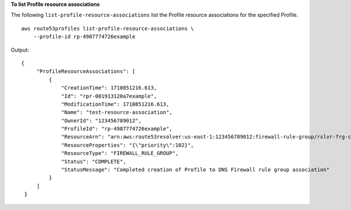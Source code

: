 **To list Profile resource associations**

The following ``list-profile-resource-associations`` list the Profile resource associations for the specified Profile. ::

    aws route53profiles list-profile-resource-associations \
        --profile-id rp-4987774726example

Output::

   {
        "ProfileResourceAssociations": [
            {
                "CreationTime": 1710851216.613,
                "Id": "rpr-001913120a7example",
                "ModificationTime": 1710851216.613,
                "Name": "test-resource-association",
                "OwnerId": "123456789012",
                "ProfileId": "rp-4987774726example",
                "ResourceArn": "arn:aws:route53resolver:us-east-1:123456789012:firewall-rule-group/rslvr-frg-cfe7f72example",
                "ResourceProperties": "{\"priority\":102}",
                "ResourceType": "FIREWALL_RULE_GROUP",
                "Status": "COMPLETE",
                "StatusMessage": "Completed creation of Profile to DNS Firewall rule group association"
            }
        ]
    }